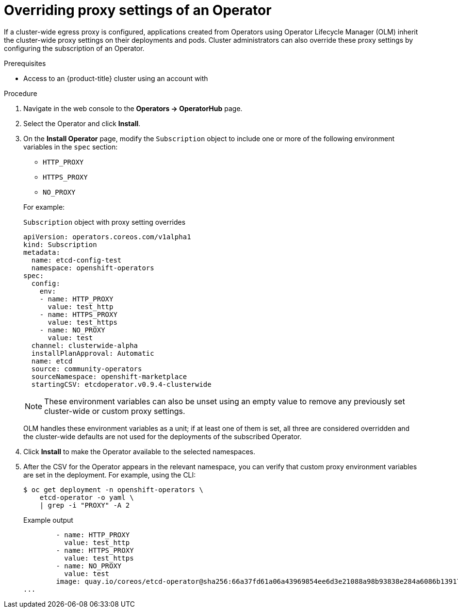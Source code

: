 // Module included in the following assemblies:
//
// * operators/olm-configuring-proxy-support.adoc

[id="olm-overriding-proxy-settings_{context}"]
= Overriding proxy settings of an Operator

If a cluster-wide egress proxy is configured, applications created from Operators using Operator Lifecycle Manager (OLM) inherit the cluster-wide proxy settings on their deployments and pods. Cluster administrators can also override these proxy settings by configuring the subscription of an Operator.

.Prerequisites

- Access to an {product-title} cluster using an account with
ifdef::openshift-enterprise,openshift-webscale,openshift-origin[]
`cluster-admin` permissions.
endif::[]
ifdef::openshift-dedicated[]
`dedicated-admins-cluster` permissions.
endif::[]

.Procedure

. Navigate in the web console to the *Operators → OperatorHub* page.

. Select the Operator and click *Install*.

. On the *Install Operator* page, modify the `Subscription` object to include one or more of the following environment variables in the `spec` section:
+
--
* `HTTP_PROXY`
* `HTTPS_PROXY`
* `NO_PROXY`
--
+
For example:
+
.`Subscription` object with proxy setting overrides
[source,yaml]
----
apiVersion: operators.coreos.com/v1alpha1
kind: Subscription
metadata:
  name: etcd-config-test
  namespace: openshift-operators
spec:
  config:
    env:
    - name: HTTP_PROXY
      value: test_http
    - name: HTTPS_PROXY
      value: test_https
    - name: NO_PROXY
      value: test
  channel: clusterwide-alpha
  installPlanApproval: Automatic
  name: etcd
  source: community-operators
  sourceNamespace: openshift-marketplace
  startingCSV: etcdoperator.v0.9.4-clusterwide
----
+
[NOTE]
====
These environment variables can also be unset using an empty value to remove any previously set cluster-wide or custom proxy settings.
====
+
OLM handles these environment variables as a unit; if at least one of them is set, all three are considered overridden and the cluster-wide defaults are not used for the deployments of the subscribed Operator.

. Click *Install* to make the Operator available to the selected namespaces.

. After the CSV for the Operator appears in the relevant namespace, you can verify that custom proxy environment variables are set in the deployment. For example, using the CLI:
+
[source,terminal]
----
$ oc get deployment -n openshift-operators \
    etcd-operator -o yaml \
    | grep -i "PROXY" -A 2
----
+
.Example output
[source,terminal]
----
        - name: HTTP_PROXY
          value: test_http
        - name: HTTPS_PROXY
          value: test_https
        - name: NO_PROXY
          value: test
        image: quay.io/coreos/etcd-operator@sha256:66a37fd61a06a43969854ee6d3e21088a98b93838e284a6086b13917f96b0d9c
...
----
